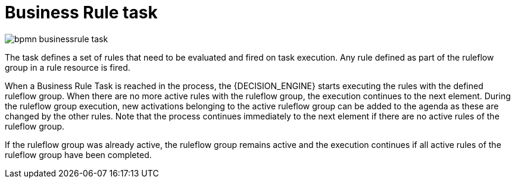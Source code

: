 = Business Rule task

image::BPMN2/bpmn-businessrule-task.png[]


The task defines a set of rules that need to be evaluated and fired on task execution. Any rule defined as part of the ruleflow group in a rule resource is fired.

When a Business Rule Task is reached in the process, the {DECISION_ENGINE} starts executing the rules with the defined ruleflow group.
When there are no more active rules with the ruleflow group, the execution continues to the next element.
During the ruleflow group execution, new activations belonging to the active ruleflow group can be added to the agenda as these are changed by the other rules.
Note that the process continues immediately to the next element if there are no active rules of the ruleflow group.

If the ruleflow group was already active, the ruleflow group remains active and the execution continues if all active rules of the ruleflow group have been completed.
